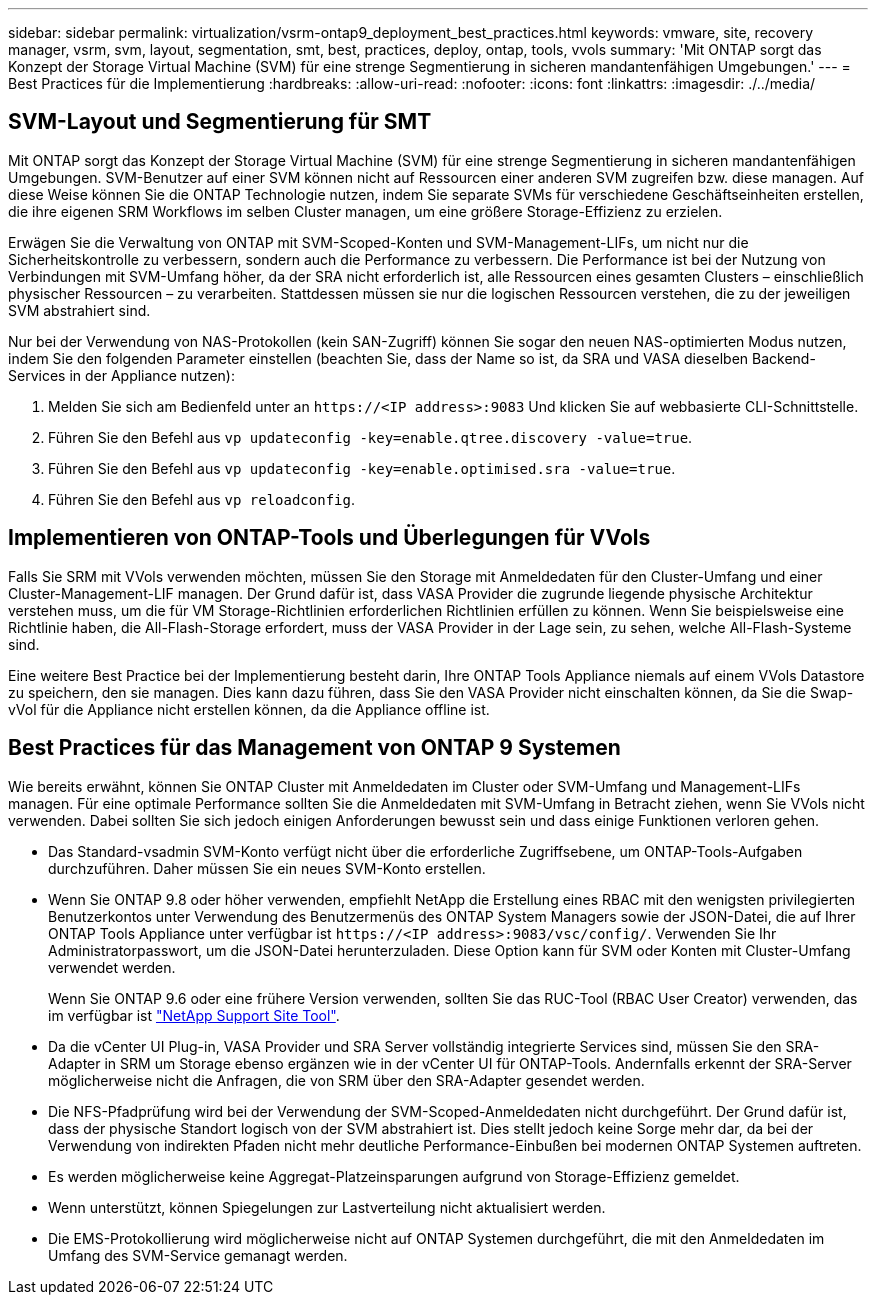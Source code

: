 ---
sidebar: sidebar 
permalink: virtualization/vsrm-ontap9_deployment_best_practices.html 
keywords: vmware, site, recovery manager, vsrm, svm, layout, segmentation, smt, best, practices, deploy, ontap, tools, vvols 
summary: 'Mit ONTAP sorgt das Konzept der Storage Virtual Machine (SVM) für eine strenge Segmentierung in sicheren mandantenfähigen Umgebungen.' 
---
= Best Practices für die Implementierung
:hardbreaks:
:allow-uri-read: 
:nofooter: 
:icons: font
:linkattrs: 
:imagesdir: ./../media/




== SVM-Layout und Segmentierung für SMT

Mit ONTAP sorgt das Konzept der Storage Virtual Machine (SVM) für eine strenge Segmentierung in sicheren mandantenfähigen Umgebungen. SVM-Benutzer auf einer SVM können nicht auf Ressourcen einer anderen SVM zugreifen bzw. diese managen. Auf diese Weise können Sie die ONTAP Technologie nutzen, indem Sie separate SVMs für verschiedene Geschäftseinheiten erstellen, die ihre eigenen SRM Workflows im selben Cluster managen, um eine größere Storage-Effizienz zu erzielen.

Erwägen Sie die Verwaltung von ONTAP mit SVM-Scoped-Konten und SVM-Management-LIFs, um nicht nur die Sicherheitskontrolle zu verbessern, sondern auch die Performance zu verbessern. Die Performance ist bei der Nutzung von Verbindungen mit SVM-Umfang höher, da der SRA nicht erforderlich ist, alle Ressourcen eines gesamten Clusters – einschließlich physischer Ressourcen – zu verarbeiten. Stattdessen müssen sie nur die logischen Ressourcen verstehen, die zu der jeweiligen SVM abstrahiert sind.

Nur bei der Verwendung von NAS-Protokollen (kein SAN-Zugriff) können Sie sogar den neuen NAS-optimierten Modus nutzen, indem Sie den folgenden Parameter einstellen (beachten Sie, dass der Name so ist, da SRA und VASA dieselben Backend-Services in der Appliance nutzen):

. Melden Sie sich am Bedienfeld unter an `\https://<IP address>:9083` Und klicken Sie auf webbasierte CLI-Schnittstelle.
. Führen Sie den Befehl aus `vp updateconfig -key=enable.qtree.discovery -value=true`.
. Führen Sie den Befehl aus `vp updateconfig -key=enable.optimised.sra -value=true`.
. Führen Sie den Befehl aus `vp reloadconfig`.




== Implementieren von ONTAP-Tools und Überlegungen für VVols

Falls Sie SRM mit VVols verwenden möchten, müssen Sie den Storage mit Anmeldedaten für den Cluster-Umfang und einer Cluster-Management-LIF managen. Der Grund dafür ist, dass VASA Provider die zugrunde liegende physische Architektur verstehen muss, um die für VM Storage-Richtlinien erforderlichen Richtlinien erfüllen zu können. Wenn Sie beispielsweise eine Richtlinie haben, die All-Flash-Storage erfordert, muss der VASA Provider in der Lage sein, zu sehen, welche All-Flash-Systeme sind.

Eine weitere Best Practice bei der Implementierung besteht darin, Ihre ONTAP Tools Appliance niemals auf einem VVols Datastore zu speichern, den sie managen. Dies kann dazu führen, dass Sie den VASA Provider nicht einschalten können, da Sie die Swap-vVol für die Appliance nicht erstellen können, da die Appliance offline ist.



== Best Practices für das Management von ONTAP 9 Systemen

Wie bereits erwähnt, können Sie ONTAP Cluster mit Anmeldedaten im Cluster oder SVM-Umfang und Management-LIFs managen. Für eine optimale Performance sollten Sie die Anmeldedaten mit SVM-Umfang in Betracht ziehen, wenn Sie VVols nicht verwenden. Dabei sollten Sie sich jedoch einigen Anforderungen bewusst sein und dass einige Funktionen verloren gehen.

* Das Standard-vsadmin SVM-Konto verfügt nicht über die erforderliche Zugriffsebene, um ONTAP-Tools-Aufgaben durchzuführen. Daher müssen Sie ein neues SVM-Konto erstellen.
* Wenn Sie ONTAP 9.8 oder höher verwenden, empfiehlt NetApp die Erstellung eines RBAC mit den wenigsten privilegierten Benutzerkontos unter Verwendung des Benutzermenüs des ONTAP System Managers sowie der JSON-Datei, die auf Ihrer ONTAP Tools Appliance unter verfügbar ist `\https://<IP address>:9083/vsc/config/`. Verwenden Sie Ihr Administratorpasswort, um die JSON-Datei herunterzuladen. Diese Option kann für SVM oder Konten mit Cluster-Umfang verwendet werden.
+
Wenn Sie ONTAP 9.6 oder eine frühere Version verwenden, sollten Sie das RUC-Tool (RBAC User Creator) verwenden, das im verfügbar ist https://mysupport.netapp.com/site/tools/tool-eula/rbac["NetApp Support Site Tool"^].

* Da die vCenter UI Plug-in, VASA Provider und SRA Server vollständig integrierte Services sind, müssen Sie den SRA-Adapter in SRM um Storage ebenso ergänzen wie in der vCenter UI für ONTAP-Tools. Andernfalls erkennt der SRA-Server möglicherweise nicht die Anfragen, die von SRM über den SRA-Adapter gesendet werden.
* Die NFS-Pfadprüfung wird bei der Verwendung der SVM-Scoped-Anmeldedaten nicht durchgeführt. Der Grund dafür ist, dass der physische Standort logisch von der SVM abstrahiert ist. Dies stellt jedoch keine Sorge mehr dar, da bei der Verwendung von indirekten Pfaden nicht mehr deutliche Performance-Einbußen bei modernen ONTAP Systemen auftreten.
* Es werden möglicherweise keine Aggregat-Platzeinsparungen aufgrund von Storage-Effizienz gemeldet.
* Wenn unterstützt, können Spiegelungen zur Lastverteilung nicht aktualisiert werden.
* Die EMS-Protokollierung wird möglicherweise nicht auf ONTAP Systemen durchgeführt, die mit den Anmeldedaten im Umfang des SVM-Service gemanagt werden.

